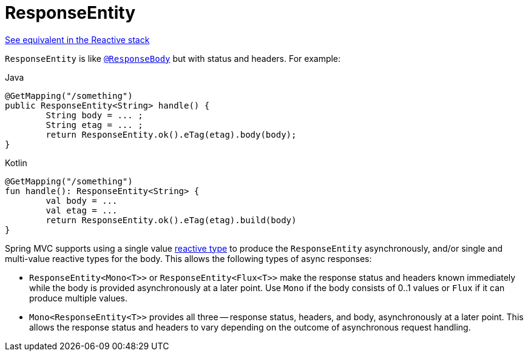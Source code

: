 [[mvc-ann-responseentity]]
= ResponseEntity

[.small]#xref:web/webflux/controller/ann-methods/responseentity.adoc[See equivalent in the Reactive stack]#

`ResponseEntity` is like xref:web/webmvc/mvc-controller/ann-methods/responsebody.adoc[`@ResponseBody`] but with status and headers. For example:

[source,java,indent=0,subs="verbatim,quotes",role="primary"]
.Java
----
	@GetMapping("/something")
	public ResponseEntity<String> handle() {
		String body = ... ;
		String etag = ... ;
		return ResponseEntity.ok().eTag(etag).body(body);
	}
----
[source,kotlin,indent=0,subs="verbatim,quotes",role="secondary"]
.Kotlin
----
	@GetMapping("/something")
	fun handle(): ResponseEntity<String> {
		val body = ...
		val etag = ...
		return ResponseEntity.ok().eTag(etag).build(body)
	}
----

Spring MVC supports using a single value xref:web/webmvc/mvc-ann-async.adoc#mvc-ann-async-reactive-types[reactive type]
to produce the `ResponseEntity` asynchronously, and/or single and multi-value reactive
types for the body. This allows the following types of async responses:

* `ResponseEntity<Mono<T>>` or `ResponseEntity<Flux<T>>` make the response status and
  headers known immediately while the body is provided asynchronously at a later point.
  Use `Mono` if the body consists of 0..1 values or `Flux` if it can produce multiple values.
* `Mono<ResponseEntity<T>>` provides all three -- response status, headers, and body,
  asynchronously at a later point. This allows the response status and headers to vary
  depending on the outcome of asynchronous request handling.


